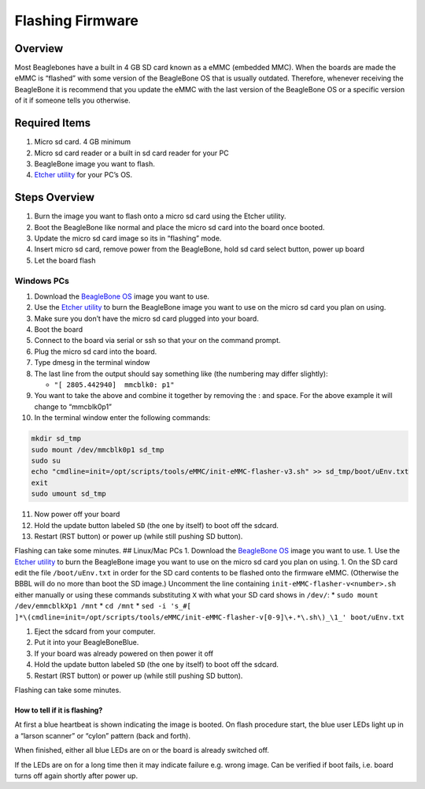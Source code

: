 .. _beaglebone-blue-flashing-firmware:

Flashing Firmware
#####################

Overview
*********

Most Beaglebones have a built in 4 GB SD card known as a eMMC (embedded
MMC). When the boards are made the eMMC is “flashed” with some version
of the BeagleBone OS that is usually outdated. Therefore, whenever
receiving the BeagleBone it is recommend that you update the eMMC with
the last version of the BeagleBone OS or a specific version of it if
someone tells you otherwise.

Required Items
****************

1. Micro sd card. 4 GB minimum
2. Micro sd card reader or a built in sd card reader for your PC
3. BeagleBone image you want to flash.
4. `Etcher utility <https://etcher.io/>`__ for your PC’s OS.

Steps Overview
****************

1. Burn the image you want to flash onto a micro sd card using the
   Etcher utility.
2. Boot the BeagleBone like normal and place the micro sd card into the
   board once booted.
3. Update the micro sd card image so its in “flashing” mode.
4. Insert micro sd card, remove power from the BeagleBone, hold sd card
   select button, power up board
5. Let the board flash

Windows PCs
=============

1.  Download the `BeagleBone
    OS <https://www.beagleboard.org/distros>`__ image you want to use.
2.  Use the `Etcher utility <https://etcher.io/>`__ to burn the
    BeagleBone image you want to use on the micro sd card you plan on
    using.
3.  Make sure you don’t have the micro sd card plugged into your board.
4.  Boot the board
5.  Connect to the board via serial or ssh so that your on the command
    prompt.
6.  Plug the micro sd card into the board.
7.  Type dmesg in the terminal window
8.  The last line from the output should say something like (the
    numbering may differ slightly):

    -  ``"[ 2805.442940]  mmcblk0: p1"``

9.  You want to take the above and combine it together by removing the :
    and space. For the above example it will change to “mmcblk0p1”
10. In the terminal window enter the following commands:

.. code:: bash

   mkdir sd_tmp
   sudo mount /dev/mmcblk0p1 sd_tmp
   sudo su
   echo "cmdline=init=/opt/scripts/tools/eMMC/init-eMMC-flasher-v3.sh" >> sd_tmp/boot/uEnv.txt
   exit
   sudo umount sd_tmp

11. Now power off your board
12. Hold the update button labeled ``SD`` (the one by itself) to boot
    off the sdcard.
13. Restart (RST button) or power up (while still pushing SD button).

Flashing can take some minutes. ## Linux/Mac PCs 1. Download the
`BeagleBone OS <https://www.beagleboard.org/distros>`__ image you want
to use. 1. Use the `Etcher utility <https://etcher.io/>`__ to burn the
BeagleBone image you want to use on the micro sd card you plan on using.
1. On the SD card edit the file ``/boot/uEnv.txt`` in order for the SD
card contents to be flashed onto the firmware eMMC. (Otherwise the BBBL
will do no more than boot the SD image.) Uncomment the line containing
``init-eMMC-flasher-v<number>.sh`` either manually or using these
commands substituting ``X`` with what your SD card shows in ``/dev/``:
\* ``sudo mount /dev/emmcblkXp1 /mnt`` \* ``cd /mnt`` \*
``sed -i 's_#[ ]*\(cmdline=init=/opt/scripts/tools/eMMC/init-eMMC-flasher-v[0-9]\+.*\.sh\)_\1_' boot/uEnv.txt``

1. Eject the sdcard from your computer.
2. Put it into your BeagleBoneBlue.
3. If your board was already powered on then power it off
4. Hold the update button labeled ``SD`` (the one by itself) to boot off
   the sdcard.
5. Restart (RST button) or power up (while still pushing SD button).

Flashing can take some minutes.

How to tell if it is flashing?
-------------------------------

At first a blue heartbeat is shown indicating the image is booted. On
flash procedure start, the blue user LEDs light up in a “larson scanner”
or “cylon” pattern (back and forth).

When finished, either all blue LEDs are on or the board is already
switched off.

If the LEDs are on for a long time then it may indicate failure
e.g. wrong image. Can be verified if boot fails, i.e. board turns off
again shortly after power up.
